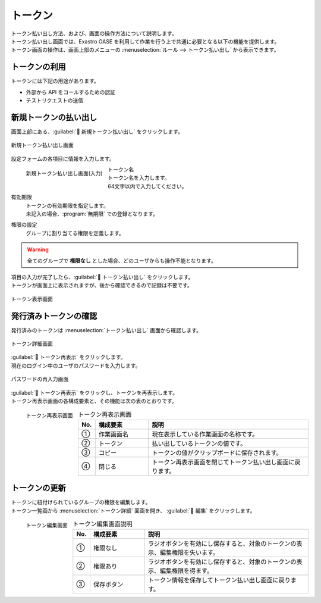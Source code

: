 ========
トークン
========

| トークン払い出し方法、および、画面の操作方法について説明します。
| トークン払い出し画面では、Exastro OASE を利用して作業を行う上で共通に必要となる以下の機能を提供します。
| トークン画面の操作は、画面上部のメニューの :menuselection:`ルール --> トークン払い出し` から表示できます。


トークンの利用
==============

| トークンには下記の用途があります。

* 外部から API をコールするための認証
* テストリクエストの送信


新規トークンの払い出し
======================

| 画面上部にある、:guilabel:` 新規トークン払い出し` をクリックします。

.. figure:: /images/ja/token/token_10.png
   :scale: 30%
   :align: center

   新規トークン払い出し画面


| 設定フォームの各項目に情報を入力します。

.. figure:: /images/ja/token/token_11.png
   :scale: 20%
   :align: left

   新規トークン払い出し画面(入力)

トークン名
   | トークン名を入力します。
   | 64文字以内で入力してください。

有効期限
   | トークンの有効期限を指定します。
   | 未記入の場合、:program:`無期限` での登録となります。

権限の設定
   | グループに割り当てる権限を定義します。

.. warning:: 全てのグループで **権限なし** とした場合、どのユーザからも操作不能となります。

.. raw:: html

   <div style="clear:both;"></div>

| 項目の入力が完了したら、:guilabel:` トークン払い出し` をクリックします。
| トークンが画面上に表示されますが、後から確認できるので記録は不要です。

.. figure:: /images/ja/token/token_12.png
   :scale: 35%
   :align: center

   トークン表示画面


発行済みトークンの確認
======================

| 発行済みのトークンは :menuselection:`トークン払い出し` 画面から確認します。

.. figure:: /images/ja/token/token_07.png
   :scale: 60%
   :align: center

   トークン詳細画面

| :guilabel:` トークン再表示` をクリックします。
| 現在のログイン中のユーザのパスワードを入力します。

.. figure:: /images/ja/token/token_08.png
   :scale: 30%
   :align: center

   パスワードの再入力画面

| :guilabel:` トークン再表示` をクリックし、トークンを再表示します。
| トークン再表示画面の各構成要素と、その機能は次の表のとおりです。

.. figure:: /images/ja/token/token_09.png
   :scale: 30%
   :align: left

   トークン再表示画面

.. csv-table:: トークン再表示画面
   :header: No., 構成要素, 説明
   :widths: 5, 20, 60

   ①, 作業画面名, 現在表示している作業画面の名称です。
   ②, トークン, 払い出しているトークンの値です。
   ③, コピー, トークンの値がクリップボードに保存されます。
   ④, 閉じる, トークン再表示画面を閉じてトークン払い出し画面に戻ります。


.. raw:: html

   <div style="clear:both;"></div>

トークンの更新
==============

| トークンに紐付けられているグループの権限を編集します。
| トークン一覧画から :menuselection:`トークン詳細` 面画を開き、 :guilabel:` 編集` をクリックします。

.. figure:: /images/ja/token/token_13.png
   :scale: 30%
   :align: left

   トークン編集画面

.. csv-table:: トークン編集画面説明
   :header: No., 構成要素, 説明
   :widths: 5, 20, 60

   ①, 権限なし, ラジオボタンを有効にし保存すると、対象のトークンの表示、編集権限を失います。
   ②, 権限あり, ラジオボタンを有効にし保存すると、対象のトークンの表示、編集権限を得ます。
   ③, 保存ボタン, トークン情報を保存してトークン払い出し画面に戻ります。

